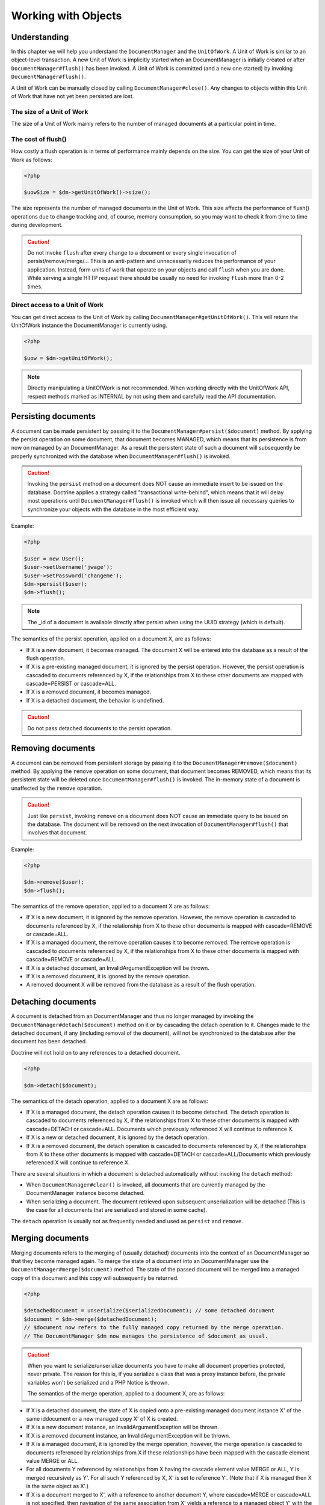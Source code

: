 Working with Objects
====================

Understanding
-------------

In this chapter we will help you understand the ``DocumentManager``
and the ``UnitOfWork``. A Unit of Work is similar to an
object-level transaction. A new Unit of Work is implicitly started
when an DocumentManager is initially created or after
``DocumentManager#flush()`` has been invoked. A Unit of Work is
committed (and a new one started) by invoking
``DocumentManager#flush()``.

A Unit of Work can be manually closed by calling
``DocumentManager#close()``. Any changes to objects within this
Unit of Work that have not yet been persisted are lost.

The size of a Unit of Work
~~~~~~~~~~~~~~~~~~~~~~~~~~

The size of a Unit of Work mainly refers to the number of managed
documents at a particular point in time.

The cost of flush()
~~~~~~~~~~~~~~~~~~~

How costly a flush operation is in terms of performance mainly
depends on the size. You can get the size of your Unit of Work as
follows:

.. code-block:: php

    <?php

    $uowSize = $dm->getUnitOfWork()->size();

The size represents the number of managed documents in the Unit of
Work. This size affects the performance of flush() operations due
to change tracking and, of course, memory consumption, so you may
want to check it from time to time during development.

.. caution::

    Do not invoke ``flush`` after every change to a
    document or every single invocation of persist/remove/merge/...
    This is an anti-pattern and unnecessarily reduces the performance
    of your application. Instead, form units of work that operate on
    your objects and call ``flush`` when you are done. While serving a
    single HTTP request there should be usually no need for invoking
    ``flush`` more than 0-2 times.

Direct access to a Unit of Work
~~~~~~~~~~~~~~~~~~~~~~~~~~~~~~~

You can get direct access to the Unit of Work by calling
``DocumentManager#getUnitOfWork()``. This will return the
UnitOfWork instance the DocumentManager is currently using.

.. code-block:: php

    <?php

    $uow = $dm->getUnitOfWork();

.. note::

    Directly manipulating a UnitOfWork is not recommended.
    When working directly with the UnitOfWork API, respect methods
    marked as INTERNAL by not using them and carefully read the API
    documentation.

Persisting documents
--------------------

A document can be made persistent by passing it to the
``DocumentManager#persist($document)`` method. By applying the
persist operation on some document, that document becomes MANAGED,
which means that its persistence is from now on managed by an
DocumentManager. As a result the persistent state of such a
document will subsequently be properly synchronized with the
database when ``DocumentManager#flush()`` is invoked.

.. caution::

    Invoking the ``persist`` method on a document does NOT
    cause an immediate insert to be issued on the database. Doctrine
    applies a strategy called "transactional write-behind", which means
    that it will delay most operations until
    ``DocumentManager#flush()`` is invoked which will then issue all
    necessary queries to synchronize your objects with the database in
    the most efficient way.

Example:

.. code-block:: php

    <?php

    $user = new User();
    $user->setUsername('jwage');
    $user->setPassword('changeme');
    $dm->persist($user);
    $dm->flush();

.. note::

    The \_id of a document is available directly after persist
    when using the UUID strategy (which is default).

The semantics of the persist operation, applied on a document X,
are as follows:

- 
   If X is a new document, it becomes managed. The document X will be
   entered into the database as a result of the flush operation.
- 
   If X is a pre-existing managed document, it is ignored by the
   persist operation. However, the persist operation is cascaded to
   documents referenced by X, if the relationships from X to these
   other documents are mapped with cascade=PERSIST or cascade=ALL.
-  If X is a removed document, it becomes managed.
-  If X is a detached document, the behavior is undefined.

.. caution::

    Do not pass detached documents to the persist operation.

Removing documents
------------------

A document can be removed from persistent storage by passing it to
the ``DocumentManager#remove($document)`` method. By applying the
``remove`` operation on some document, that document becomes
REMOVED, which means that its persistent state will be deleted once
``DocumentManager#flush()`` is invoked. The in-memory state of a
document is unaffected by the ``remove`` operation.

.. caution::

    Just like ``persist``, invoking ``remove`` on a
    document does NOT cause an immediate query to be issued on the
    database. The document will be removed on the next invocation of
    ``DocumentManager#flush()`` that involves that document.

Example:

.. code-block:: php

    <?php

    $dm->remove($user);
    $dm->flush();

The semantics of the remove operation, applied to a document X are
as follows:

- 
   If X is a new document, it is ignored by the remove operation.
   However, the remove operation is cascaded to documents referenced
   by X, if the relationship from X to these other documents is mapped
   with cascade=REMOVE or cascade=ALL.
- 
   If X is a managed document, the remove operation causes it to
   become removed. The remove operation is cascaded to documents
   referenced by X, if the relationships from X to these other
   documents is mapped with cascade=REMOVE or cascade=ALL.
- 
   If X is a detached document, an InvalidArgumentException will be
   thrown.
- 
   If X is a removed document, it is ignored by the remove operation.
- 
   A removed document X will be removed from the database as a result
   of the flush operation.

Detaching documents
-------------------

A document is detached from an DocumentManager and thus no longer
managed by invoking the ``DocumentManager#detach($document)``
method on it or by cascading the detach operation to it. Changes
made to the detached document, if any (including removal of the
document), will not be synchronized to the database after the
document has been detached.

Doctrine will not hold on to any references to a detached
document.

.. code-block:: php

    <?php

    $dm->detach($document);

The semantics of the detach operation, applied to a document X are
as follows:


- 
   If X is a managed document, the detach operation causes it to
   become detached. The detach operation is cascaded to documents
   referenced by X, if the relationships from X to these other
   documents is mapped with cascade=DETACH or cascade=ALL. Documents
   which previously referenced X will continue to reference X.
- 
   If X is a new or detached document, it is ignored by the detach
   operation.
- 
   If X is a removed document, the detach operation is cascaded to
   documents referenced by X, if the relationships from X to these
   other documents is mapped with cascade=DETACH or
   cascade=ALL/Documents which previously referenced X will continue
   to reference X.

There are several situations in which a document is detached
automatically without invoking the ``detach`` method:


- 
   When ``DocumentManager#clear()`` is invoked, all documents that are
   currently managed by the DocumentManager instance become detached.
- 
   When serializing a document. The document retrieved upon subsequent
   unserialization will be detached (This is the case for all
   documents that are serialized and stored in some cache).

The ``detach`` operation is usually not as frequently needed and
used as ``persist`` and ``remove``.

Merging documents
-----------------

Merging documents refers to the merging of (usually detached)
documents into the context of an DocumentManager so that they
become managed again. To merge the state of a document into an
DocumentManager use the ``DocumentManager#merge($document)``
method. The state of the passed document will be merged into a
managed copy of this document and this copy will subsequently be
returned.

.. code-block:: php

    <?php

    $detachedDocument = unserialize($serializedDocument); // some detached document
    $document = $dm->merge($detachedDocument);
    // $document now refers to the fully managed copy returned by the merge operation.
    // The DocumentManager $dm now manages the persistence of $document as usual.

.. caution::

    When you want to serialize/unserialize documents you
    have to make all document properties protected, never private. The
    reason for this is, if you serialize a class that was a proxy
    instance before, the private variables won't be serialized and a
    PHP Notice is thrown.

    The semantics of the merge operation, applied to a document X, are
    as follows:

- 
   If X is a detached document, the state of X is copied onto a
   pre-existing managed document instance X' of the same iddocument or
   a new managed copy X' of X is created.
- 
   If X is a new document instance, an InvalidArgumentException will
   be thrown.
- 
   If X is a removed document instance, an InvalidArgumentException
   will be thrown.
- 
   If X is a managed document, it is ignored by the merge operation,
   however, the merge operation is cascaded to documents referenced by
   relationships from X if these relationships have been mapped with
   the cascade element value MERGE or ALL.
- 
   For all documents Y referenced by relationships from X having the
   cascade element value MERGE or ALL, Y is merged recursively as Y'.
   For all such Y referenced by X, X' is set to reference Y'. (Note
   that if X is managed then X is the same object as X'.)
- 
   If X is a document merged to X', with a reference to another
   document Y, where cascade=MERGE or cascade=ALL is not specified,
   then navigation of the same association from X' yields a reference
   to a managed object Y' with the same persistent iddocument as Y.

The ``merge`` operation is usually not as frequently needed and
used as ``persist`` and ``remove``. The most common scenario for
the ``merge`` operation is to re-attach documents to an
DocumentManager that come from some cache (and are therefore
detached) and you want to modify and persist such a document.

.. note::

    If you load some detached documents from a cache and you
    do not need to persist or delete them or otherwise make use of them
    without the need for persistence services there is no need to use
    ``merge``. I.e. you can simply pass detached objects from a cache
    directly to the view.

References
----------

References between documents and embedded documents are represented
just like in regular object-oriented PHP, with references to other
objects or collections of objects.

Establishing References
-----------------------

Establishing a reference to another document is straight forward:

Here is an example where we add a new comment to an article:

.. code-block:: php

    <?php

    $comment = new Comment();
    // ...
    
    $article->getComments()->add($comment);

Or you can set a single reference:

.. code-block:: php

    <?php

    $address = new Address();
    // ...
    
    $user->setAddress($address);

Removing References
-------------------

Removing an association between two documents is similarly
straight-forward. There are two strategies to do so, by key and by
element. Here are some examples:

.. code-block:: php

    <?php

    $article->getComments()->removeElement($comment);
    $article->getComments()->remove($ithComment);

Or you can remove a single reference:

.. code-block:: php

    <?php

    $user->setAddress(null);

When working with collections, keep in mind that a Collection is
essentially an ordered map (just like a PHP array). That is why the
``remove`` operation accepts an index/key. ``removeElement`` is a
separate method that has O(n) complexity, where n is the size of
the map.

Transitive persistence
----------------------

Persisting, removing, detaching and merging individual documents
can become pretty cumbersome, especially when a larger object graph
with collections is involved. Therefore Doctrine provides a
mechanism for transitive persistence through cascading of these
operations. Each reference to another document or a collection of
documents can be configured to automatically cascade certain
operations. By default, no operations are cascaded.

The following cascade options exist:


- 
   persist : Cascades persist operations to the associated documents.
-  remove : Cascades remove operations to the associated documents.
-  merge : Cascades merge operations to the associated documents.
-  detach : Cascades detach operations to the associated documents.
- 
   all : Cascades persist, remove, merge and detach operations to
   associated documents.

The following example shows an association to a number of
addresses. If persist() or remove() is invoked on any User
document, it will be cascaded to all associated Address documents
in the $addresses collection.

.. code-block:: php

    <?php

    class User 
    {
        //...
        /** @ReferenceMany(targetDocument="Address", cascade={"persist", "remove"}) */
        private $addresses;
        //...
    }

Even though automatic cascading is convenient it should be used
with care. Do not blindly apply cascade=all to all associations as
it will unnecessarily degrade the performance of your application.

Querying
--------

Doctrine provides the following ways, in increasing level of power
and flexibility, to query for persistent objects. You should always
start with the simplest one that suits your needs.

By Primary Key
~~~~~~~~~~~~~~

The most basic way to query for a persistent object is by its
identifier / primary key using the
``DocumentManager#find($documentName, $id)`` method. Here is an
example:

.. code-block:: php

    <?php

    $user = $dm->find('User', $id);

The return value is either the found document instance or null if
no instance could be found with the given identifier.

Essentially, ``DocumentManager#find()`` is just a shortcut for the
following:

.. code-block:: php

    <?php

    $user = $dm->getRepository('User')->find($id);

``DocumentManager#getRepository($documentName)`` returns a
repository object which provides many ways to retrieve documents of
the specified type. By default, the repository instance is of type
``Doctrine\ODM\CouchDB\DocumentRepository``. You can also use
custom repository classes.

By Simple Conditions
~~~~~~~~~~~~~~~~~~~~

To query for one or more documents based on several conditions that
form a logical conjunction, use the ``findBy`` and ``findOneBy``
methods on a repository as follows:

.. code-block:: php

    <?php

    // All users that are 20 years old
    $users = $dm->getRepository('User')->findBy(array('age' => 20));
    
    // All users that are 20 years old and have a surname of 'Miller'
    $users = $dm->getRepository('User')->findBy(array('age' => 20, 'surname' => 'Miller'));
    
    // A single user by its nickname
    $user = $dm->getRepository('User')->findOneBy(array('nickname' => 'romanb'));

.. notice::

    Querying by simple conditions only works for documents with indexed fields.

An DocumentRepository also provides a mechanism for more concise
calls through its use of ``__call``. Thus, the following two
examples are equivalent:

.. code-block:: php

    <?php

    // A single user by its nickname
    $user = $dm->getRepository('User')->findOneBy(array('nickname' => 'romanb'));
    
    // A single user by its nickname (__call magic)
    $user = $dm->getRepository('User')->findOneByNickname('romanb');

By Lazy Loading
~~~~~~~~~~~~~~~

Whenever you have a managed document instance at hand, you can
traverse and use any associations of that document as if they were
in-memory already. Doctrine will automatically load the associated
objects on demand through the concept of lazy-loading.

By Query Objects
~~~~~~~~~~~~~~~~

The most powerful and flexible method to query for persistent
objects is the Query object. The Query object enables you to query
for persistent objects through CouchDB views or the CouchDB Lucene Bridge.

Custom Repositories
~~~~~~~~~~~~~~~~~~~

By default the DocumentManager returns a default implementation of
``Doctrine\ODM\CouchDB\DocumentRepository`` when you call
``DocumentManager#getRepository($documentClass)``. You can override
this behavior by specifying the class name of your own Document
Repository in the Annotation, XML or YAML metadata. In large
applications that require lots of specialized DQL queries using a
custom repository is one recommended way of grouping these queries
in a central location.

.. code-block:: php

    <?php

    use Doctrine\ODM\CouchDB\DocumentRepository;
    
    /** @Document(repositoryClass="UserRepository") */
    class User
    {
    
    }
    
    class UserRepository extends DocumentRepository
    {
        public function getAllAdminUsers()
        {
            // do stuff
            return $admins;
        }
    }

You can access your repository now by calling:

.. code-block:: php

    <?php

    $admins = $dm->getRepository('User')->getAllAdminUsers();
